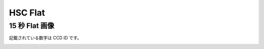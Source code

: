 ==========
HSC Flat
==========


15 秒 Flat 画像
----------------------

記載されている数字は CCD ID です。

.. image:: images/fpa-bick-domeIc-904628-L.png
